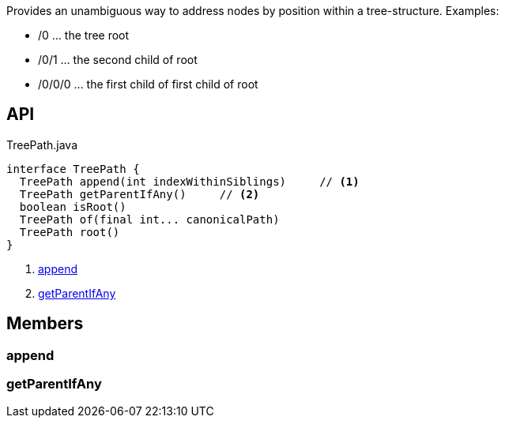 :Notice: Licensed to the Apache Software Foundation (ASF) under one or more contributor license agreements. See the NOTICE file distributed with this work for additional information regarding copyright ownership. The ASF licenses this file to you under the Apache License, Version 2.0 (the "License"); you may not use this file except in compliance with the License. You may obtain a copy of the License at. http://www.apache.org/licenses/LICENSE-2.0 . Unless required by applicable law or agreed to in writing, software distributed under the License is distributed on an "AS IS" BASIS, WITHOUT WARRANTIES OR  CONDITIONS OF ANY KIND, either express or implied. See the License for the specific language governing permissions and limitations under the License.

Provides an unambiguous way to address nodes by position within a tree-structure. Examples:

* /0 ... the tree root
* /0/1 ... the second child of root
* /0/0/0 ... the first child of first child of root

== API

.TreePath.java
[source,java]
----
interface TreePath {
  TreePath append(int indexWithinSiblings)     // <.>
  TreePath getParentIfAny()     // <.>
  boolean isRoot()
  TreePath of(final int... canonicalPath)
  TreePath root()
}
----

<.> xref:#append[append]
<.> xref:#getParentIfAny[getParentIfAny]

== Members

[#append]
=== append

[#getParentIfAny]
=== getParentIfAny

